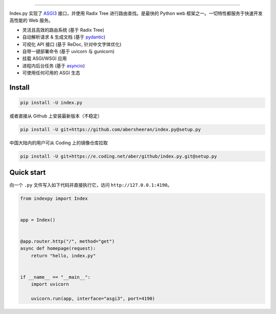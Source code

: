 

.. raw:: html

   <div align="center">

   <img style="max-width:60%;" src="https://raw.githubusercontent.com/abersheeran/index.py/master/docs/img/index-py.png" />

   <p>
   中文
   |
   <a href="https://github.com/abersheeran/index.py/tree/master/README-en.md">English</a>
   </p>

   <p>
   <a href="https://github.com/abersheeran/index.py/actions?query=workflow%3ATest">
   <img src="https://github.com/abersheeran/index.py/workflows/Test/badge.svg" alt="Github Action Test" />
   </a>

   <a href="https://github.com/abersheeran/index.py/actions?query=workflow%3AOnPush">
   <img src="https://github.com/abersheeran/index.py/workflows/OnPush/badge.svg" alt="OnPush" />
   </a>
   </p>

   <p>
   <a href="https://github.com/abersheeran/index.py/actions?query=workflow%3A%22Publish+PyPi%22">
   <img src="https://github.com/abersheeran/index.py/workflows/Publish%20PyPi/badge.svg" alt="Publish PyPi" />
   </a>

   <a href="https://pypi.org/project/index.py/">
   <img src="https://img.shields.io/pypi/v/index.py" alt="PyPI" />
   </a>

   <a href="https://pepy.tech/project/index-py/week">
   <img src="https://pepy.tech/badge/index-py/week" alt="Week Downloads">
   </a>
   </p>

   <p>
   <img src="https://img.shields.io/pypi/pyversions/index.py" alt="PyPI - Python Version" />
   </p>

   一个基于 Radix Tree 的高性能 web 框架。

   <a href="https://index-py.abersheeran.com">Index.py 文档</a>

   </div>


----

Index.py 实现了 `ASGI3 <http://asgi.readthedocs.io/en/latest/>`_ 接口，并使用 Radix Tree 进行路由查找。是最快的 Python web 框架之一。一切特性都服务于快速开发高性能的 Web 服务。


* 灵活且高效的路由系统 (基于 Radix Tree)
* 自动解析请求 & 生成文档 (基于 `pydantic <https://pydantic-docs.helpmanual.io/>`_\ )
* 可视化 API 接口 (基于 ReDoc, 针对中文字体优化)
* 自带一键部署命令 (基于 uvicorn 与 gunicorn)
* 挂载 ASGI/WSGI 应用
* 进程内后台任务 (基于 `asyncio <https://docs.python.org/3/library/asyncio.html>`_\ )
* 可使用任何可用的 ASGI 生态

Install
-------

.. code-block:: bash

   pip install -U index.py

或者直接从 Github 上安装最新版本（不稳定）

.. code-block:: bash

   pip install -U git+https://github.com/abersheeran/index.py@setup.py

中国大陆内的用户可从 Coding 上的镜像仓库拉取

.. code-block:: bash

   pip install -U git+https://e.coding.net/aber/github/index.py.git@setup.py

Quick start
-----------

向一个 ``.py`` 文件写入如下代码并直接执行它，访问 ``http://127.0.0.1:4190``\ 。

.. code-block:: python

   from indexpy import Index


   app = Index()


   @app.router.http("/", method="get")
   async def homepage(request):
       return "hello, index.py"


   if __name__ == "__main__":
       import uvicorn

       uvicorn.run(app, interface="asgi3", port=4190)
